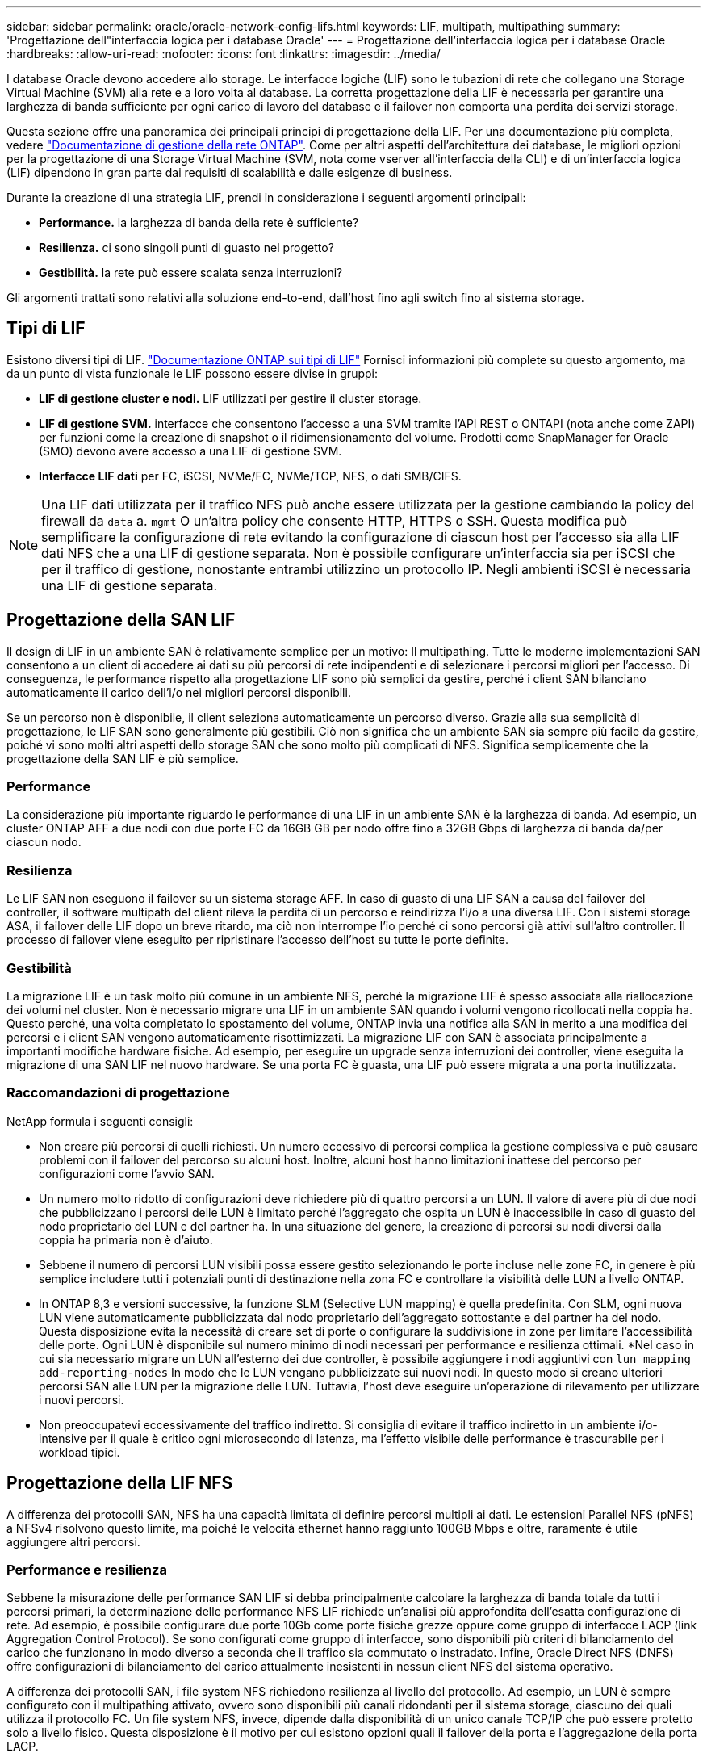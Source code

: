 ---
sidebar: sidebar 
permalink: oracle/oracle-network-config-lifs.html 
keywords: LIF, multipath, multipathing 
summary: 'Progettazione dell"interfaccia logica per i database Oracle' 
---
= Progettazione dell'interfaccia logica per i database Oracle
:hardbreaks:
:allow-uri-read: 
:nofooter: 
:icons: font
:linkattrs: 
:imagesdir: ../media/


[role="lead"]
I database Oracle devono accedere allo storage. Le interfacce logiche (LIF) sono le tubazioni di rete che collegano una Storage Virtual Machine (SVM) alla rete e a loro volta al database. La corretta progettazione della LIF è necessaria per garantire una larghezza di banda sufficiente per ogni carico di lavoro del database e il failover non comporta una perdita dei servizi storage.

Questa sezione offre una panoramica dei principali principi di progettazione della LIF. Per una documentazione più completa, vedere link:https://docs.netapp.com/us-en/ontap/network-management/index.html["Documentazione di gestione della rete ONTAP"]. Come per altri aspetti dell'architettura dei database, le migliori opzioni per la progettazione di una Storage Virtual Machine (SVM, nota come vserver all'interfaccia della CLI) e di un'interfaccia logica (LIF) dipendono in gran parte dai requisiti di scalabilità e dalle esigenze di business.

Durante la creazione di una strategia LIF, prendi in considerazione i seguenti argomenti principali:

* *Performance.* la larghezza di banda della rete è sufficiente?
* *Resilienza.* ci sono singoli punti di guasto nel progetto?
* *Gestibilità.* la rete può essere scalata senza interruzioni?


Gli argomenti trattati sono relativi alla soluzione end-to-end, dall'host fino agli switch fino al sistema storage.



== Tipi di LIF

Esistono diversi tipi di LIF. link:https://docs.netapp.com/us-en/ontap/networking/lif_compatibility_with_port_types.html["Documentazione ONTAP sui tipi di LIF"] Fornisci informazioni più complete su questo argomento, ma da un punto di vista funzionale le LIF possono essere divise in gruppi:

* *LIF di gestione cluster e nodi.* LIF utilizzati per gestire il cluster storage.
* *LIF di gestione SVM.* interfacce che consentono l'accesso a una SVM tramite l'API REST o ONTAPI (nota anche come ZAPI) per funzioni come la creazione di snapshot o il ridimensionamento del volume. Prodotti come SnapManager for Oracle (SMO) devono avere accesso a una LIF di gestione SVM.
* *Interfacce LIF dati* per FC, iSCSI, NVMe/FC, NVMe/TCP, NFS, o dati SMB/CIFS.



NOTE: Una LIF dati utilizzata per il traffico NFS può anche essere utilizzata per la gestione cambiando la policy del firewall da `data` a. `mgmt` O un'altra policy che consente HTTP, HTTPS o SSH. Questa modifica può semplificare la configurazione di rete evitando la configurazione di ciascun host per l'accesso sia alla LIF dati NFS che a una LIF di gestione separata. Non è possibile configurare un'interfaccia sia per iSCSI che per il traffico di gestione, nonostante entrambi utilizzino un protocollo IP. Negli ambienti iSCSI è necessaria una LIF di gestione separata.



== Progettazione della SAN LIF

Il design di LIF in un ambiente SAN è relativamente semplice per un motivo: Il multipathing. Tutte le moderne implementazioni SAN consentono a un client di accedere ai dati su più percorsi di rete indipendenti e di selezionare i percorsi migliori per l'accesso. Di conseguenza, le performance rispetto alla progettazione LIF sono più semplici da gestire, perché i client SAN bilanciano automaticamente il carico dell'i/o nei migliori percorsi disponibili.

Se un percorso non è disponibile, il client seleziona automaticamente un percorso diverso. Grazie alla sua semplicità di progettazione, le LIF SAN sono generalmente più gestibili. Ciò non significa che un ambiente SAN sia sempre più facile da gestire, poiché vi sono molti altri aspetti dello storage SAN che sono molto più complicati di NFS. Significa semplicemente che la progettazione della SAN LIF è più semplice.



=== Performance

La considerazione più importante riguardo le performance di una LIF in un ambiente SAN è la larghezza di banda. Ad esempio, un cluster ONTAP AFF a due nodi con due porte FC da 16GB GB per nodo offre fino a 32GB Gbps di larghezza di banda da/per ciascun nodo.



=== Resilienza

Le LIF SAN non eseguono il failover su un sistema storage AFF. In caso di guasto di una LIF SAN a causa del failover del controller, il software multipath del client rileva la perdita di un percorso e reindirizza l'i/o a una diversa LIF. Con i sistemi storage ASA, il failover delle LIF dopo un breve ritardo, ma ciò non interrompe l'io perché ci sono percorsi già attivi sull'altro controller. Il processo di failover viene eseguito per ripristinare l'accesso dell'host su tutte le porte definite.



=== Gestibilità

La migrazione LIF è un task molto più comune in un ambiente NFS, perché la migrazione LIF è spesso associata alla riallocazione dei volumi nel cluster. Non è necessario migrare una LIF in un ambiente SAN quando i volumi vengono ricollocati nella coppia ha. Questo perché, una volta completato lo spostamento del volume, ONTAP invia una notifica alla SAN in merito a una modifica dei percorsi e i client SAN vengono automaticamente risottimizzati. La migrazione LIF con SAN è associata principalmente a importanti modifiche hardware fisiche. Ad esempio, per eseguire un upgrade senza interruzioni dei controller, viene eseguita la migrazione di una SAN LIF nel nuovo hardware. Se una porta FC è guasta, una LIF può essere migrata a una porta inutilizzata.



=== Raccomandazioni di progettazione

NetApp formula i seguenti consigli:

* Non creare più percorsi di quelli richiesti. Un numero eccessivo di percorsi complica la gestione complessiva e può causare problemi con il failover del percorso su alcuni host. Inoltre, alcuni host hanno limitazioni inattese del percorso per configurazioni come l'avvio SAN.
* Un numero molto ridotto di configurazioni deve richiedere più di quattro percorsi a un LUN. Il valore di avere più di due nodi che pubblicizzano i percorsi delle LUN è limitato perché l'aggregato che ospita un LUN è inaccessibile in caso di guasto del nodo proprietario del LUN e del partner ha. In una situazione del genere, la creazione di percorsi su nodi diversi dalla coppia ha primaria non è d'aiuto.
* Sebbene il numero di percorsi LUN visibili possa essere gestito selezionando le porte incluse nelle zone FC, in genere è più semplice includere tutti i potenziali punti di destinazione nella zona FC e controllare la visibilità delle LUN a livello ONTAP.
* In ONTAP 8,3 e versioni successive, la funzione SLM (Selective LUN mapping) è quella predefinita. Con SLM, ogni nuova LUN viene automaticamente pubblicizzata dal nodo proprietario dell'aggregato sottostante e del partner ha del nodo. Questa disposizione evita la necessità di creare set di porte o configurare la suddivisione in zone per limitare l'accessibilità delle porte. Ogni LUN è disponibile sul numero minimo di nodi necessari per performance e resilienza ottimali.
*Nel caso in cui sia necessario migrare un LUN all'esterno dei due controller, è possibile aggiungere i nodi aggiuntivi con `lun mapping add-reporting-nodes` In modo che le LUN vengano pubblicizzate sui nuovi nodi. In questo modo si creano ulteriori percorsi SAN alle LUN per la migrazione delle LUN. Tuttavia, l'host deve eseguire un'operazione di rilevamento per utilizzare i nuovi percorsi.
* Non preoccupatevi eccessivamente del traffico indiretto. Si consiglia di evitare il traffico indiretto in un ambiente i/o-intensive per il quale è critico ogni microsecondo di latenza, ma l'effetto visibile delle performance è trascurabile per i workload tipici.




== Progettazione della LIF NFS

A differenza dei protocolli SAN, NFS ha una capacità limitata di definire percorsi multipli ai dati. Le estensioni Parallel NFS (pNFS) a NFSv4 risolvono questo limite, ma poiché le velocità ethernet hanno raggiunto 100GB Mbps e oltre, raramente è utile aggiungere altri percorsi.



=== Performance e resilienza

Sebbene la misurazione delle performance SAN LIF si debba principalmente calcolare la larghezza di banda totale da tutti i percorsi primari, la determinazione delle performance NFS LIF richiede un'analisi più approfondita dell'esatta configurazione di rete. Ad esempio, è possibile configurare due porte 10Gb come porte fisiche grezze oppure come gruppo di interfacce LACP (link Aggregation Control Protocol). Se sono configurati come gruppo di interfacce, sono disponibili più criteri di bilanciamento del carico che funzionano in modo diverso a seconda che il traffico sia commutato o instradato. Infine, Oracle Direct NFS (DNFS) offre configurazioni di bilanciamento del carico attualmente inesistenti in nessun client NFS del sistema operativo.

A differenza dei protocolli SAN, i file system NFS richiedono resilienza al livello del protocollo. Ad esempio, un LUN è sempre configurato con il multipathing attivato, ovvero sono disponibili più canali ridondanti per il sistema storage, ciascuno dei quali utilizza il protocollo FC. Un file system NFS, invece, dipende dalla disponibilità di un unico canale TCP/IP che può essere protetto solo a livello fisico. Questa disposizione è il motivo per cui esistono opzioni quali il failover della porta e l'aggregazione della porta LACP.

In un ambiente NFS, performance e resilienza sono fornite a livello del protocollo di rete. Di conseguenza, entrambi gli argomenti sono intrecciati e devono essere discussi insieme.



==== Associare le LIF ai gruppi di porte

Per associare una LIF a un gruppo di porte, associare l'indirizzo IP della LIF a un gruppo di porte fisiche. Il metodo principale per aggregare insieme le porte fisiche è LACP. La capacità di fault tolerance di LACP è abbastanza semplice; ogni porta di un gruppo LACP viene monitorata e rimossa dal gruppo di porte in caso di malfunzionamento. Esistono, tuttavia, molte idee sbagliate sul funzionamento di LACP in relazione alle prestazioni:

* LACP non richiede che la configurazione sullo switch corrisponda all'endpoint. Ad esempio, ONTAP può essere configurato con il bilanciamento del carico basato su IP, mentre uno switch può utilizzare il bilanciamento del carico basato su MAC.
* Ogni endpoint che utilizza una connessione LACP può scegliere indipendentemente la porta di trasmissione del pacchetto, ma non può scegliere la porta utilizzata per la ricezione. Ciò significa che il traffico da ONTAP a una destinazione specifica è legato a una porta specifica e il traffico di ritorno potrebbe arrivare su un'interfaccia diversa. Ciò non causa tuttavia problemi.
* LACP non distribuisce uniformemente il traffico in ogni momento. In un ambiente di grandi dimensioni con molti client NFS, il risultato è generalmente l'utilizzo di tutte le porte in un'aggregazione LACP. Tuttavia, qualsiasi file system NFS nell'ambiente è limitato alla larghezza di banda di una sola porta, non all'intera aggregazione.
* Sebbene i criteri LACP di robin-robin siano disponibili su ONTAP, questi criteri non indirizzano la connessione da uno switch a un host. Ad esempio, una configurazione con un trunk LACP a quattro porte su un host e un trunk LACP a quattro porte su ONTAP è ancora in grado di leggere un file system utilizzando una sola porta. Sebbene ONTAP sia in grado di trasmettere dati attraverso tutte e quattro le porte, non sono attualmente disponibili tecnologie di switch che inviano dallo switch all'host attraverso tutte e quattro le porte. Ne viene utilizzato uno solo.


L'approccio più comune in ambienti di grandi dimensioni costituiti da molti host di database è quello di creare un aggregato LACP di un numero appropriato di interfacce 10Gb (o più veloce) utilizzando il bilanciamento del carico IP. Questo approccio consente a ONTAP di garantire l'uso uniforme di tutte le porte, purché esistano un numero sufficiente di client. Il bilanciamento del carico si interrompe quando nella configurazione sono presenti meno client, poiché il trunking LACP non ridistribuisce dinamicamente il carico.

Quando viene stabilita una connessione, il traffico in una determinata direzione viene posizionato su una sola porta. Ad esempio, un database che esegue una scansione completa della tabella su un file system NFS collegato tramite un trunk LACP a quattro porte legge i dati tramite una sola scheda di interfaccia di rete (NIC). Se in un tale ambiente sono presenti solo tre server di database, è possibile che tutti e tre stiano leggendo dalla stessa porta, mentre le altre tre porte sono inattive.



==== Lega le LIF alle porte fisiche

L'associazione di una LIF a una porta fisica dà come risultato un controllo più granulare della configurazione di rete, in quanto un dato indirizzo IP su un sistema ONTAP è associato a una sola porta di rete alla volta. La resilienza viene quindi ottenuta tramite la configurazione di gruppi di failover e policy di failover.



==== Criteri di failover e gruppi di failover

Il comportamento delle LIF durante un'interruzione di rete è controllato da policy di failover e gruppi di failover. Le opzioni di configurazione sono state modificate con le diverse versioni di ONTAP. Consultare link:https://docs.netapp.com/us-en/ontap/networking/configure_failover_groups_and_policies_for_lifs_overview.html["Documentazione sulla gestione della rete di ONTAP per gruppi e policy di failover"] Per informazioni specifiche sulla versione di ONTAP distribuita.

ONTAP 8,3 (e versioni successive) consente la gestione del failover LIF in base ai domini di broadcast. Pertanto, un amministratore può definire tutte le porte che hanno accesso a una data subnet e consentire a ONTAP di selezionare una LIF di failover appropriata. Questo approccio può essere utilizzato da alcuni clienti, ma presenta limitazioni in un ambiente di rete di storage ad alta velocità a causa della mancanza di prevedibilità. Ad esempio, un ambiente può includere sia porte 1Gb GbE per l'accesso di routine al file system sia porte 10Gb GbE per l'i/o del file dati Se nello stesso dominio di broadcast sono presenti entrambi i tipi di porte, il failover LIF può spostare l'i/o del file dati da una porta 10Gb a una porta 1Gb.

In sintesi, prendere in considerazione le seguenti pratiche:

. Configurare un gruppo di failover come definito dall'utente.
. Popola il gruppo di failover con le porte sul partner controller di failover dello storage (SFO), in modo che le LIF seguano gli aggregati durante un failover dello storage. In questo modo si evita di creare traffico indiretto.
. Utilizza porte di failover con caratteristiche di performance corrispondenti alla LIF originale. Ad esempio, una LIF su una singola porta fisica di 10Gb deve includere un gruppo di failover con una singola porta 10Gb. Un LIF LACP a quattro porte deve eseguire il failover in un altro LIF LACP a quattro porte. Queste porte sono un sottoinsieme delle porte definite nel dominio di broadcast.
. Impostare la policy di failover solo su partner SFO. Questo assicura che la LIF segua l'aggregato durante il failover.




==== Ripristino automatico

Impostare `auto-revert` parametro come desiderato. La maggior parte dei clienti preferisce impostare questo parametro su `true` Di ripristinare la porta home della LIF. Tuttavia, in alcuni casi, i clienti hanno impostato questo valore su `false' per poter esaminare un failover imprevisto prima di restituire una LIF alla porta home.



==== Rapporto LIF-volume

Un equivoco comune consiste nella necessità di una relazione 1:1:1 tra volumi e LIF NFS. Sebbene questa configurazione sia necessaria per spostare un volume ovunque in un cluster senza creare mai traffico di interconnessione aggiuntivo, non si tratta di un requisito categoricamente importante. Occorre considerare il traffico intercluster, ma la semplice presenza di traffico intercluster non crea problemi. Molti dei benchmark pubblicati per ONTAP includono principalmente l'i/o indiretto

Ad esempio, un progetto di database contenente un numero relativamente contenuto di database critici per le performance, che richiedevano solo un totale di 40 volumi, potrebbe giustificare un volume da 1:1 GB per la strategia LIF, una disposizione che richiederebbe 40 indirizzi IP. Quindi, è possibile spostare un qualsiasi volume nel cluster insieme alla LIF associata e il traffico sarebbe sempre diretto, minimizzando ogni origine di latenza anche a livelli di microsecondi.

Ad esempio, è possibile gestire più facilmente un ambiente di grandi dimensioni in hosting con una relazione di 1:1:1 tra clienti e LIF. Con il passare del tempo, potrebbe essere necessario migrare un volume su un nodo diverso, causando traffico indiretto. Tuttavia, l'effetto sulle prestazioni non dovrebbe essere rilevabile a meno che le porte di rete sullo switch di interconnessione non siano saturanti. In caso di problemi, è possibile stabilire una nuova LIF sui nodi aggiuntivi e l'host può essere aggiornato nella successiva finestra di manutenzione per rimuovere il traffico indiretto dalla configurazione.
